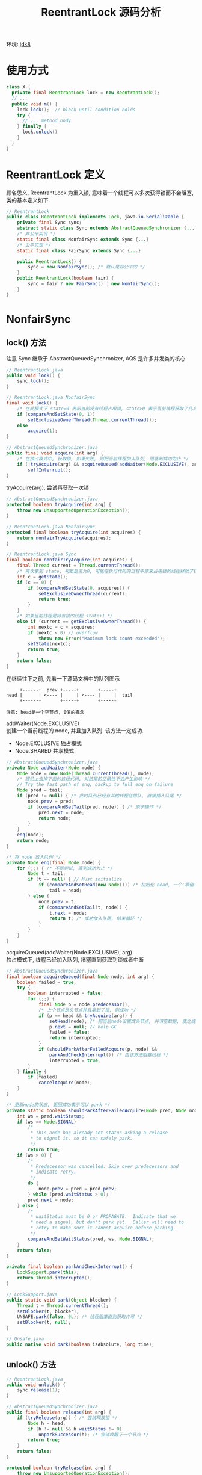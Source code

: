 #+TITLE: ReentrantLock 源码分析
#+LANGUAGE: en
#+OPTIONS: H:3 num:nil toc:t \n:t

环境: [[http://hg.openjdk.java.net/jdk8/jdk8/jdk/file/687fd7c7986d][jdk8]]

* 使用方式
#+BEGIN_SRC java
class X {
  private final ReentrantLock lock = new ReentrantLock();
  // ...
  public void m() {
    lock.lock();  // block until condition holds
    try {
      // ... method body
    } finally {
      lock.unlock()
    }
  }
}
#+END_SRC

* ReentrantLock 定义
顾名思义, ReentrantLock 为重入锁, 意味着一个线程可以多次获得锁而不会阻塞, 类的基本定义如下.
#+BEGIN_SRC java
// ReentrantLock
public class ReentrantLock implements Lock, java.io.Serializable {
    private final Sync sync;
    abstract static class Sync extends AbstractQueuedSynchronizer {...}
    /* 非公平实现 */
    static final class NonfairSync extends Sync {...}
    /* 公平实现 */
    static final class FairSync extends Sync {...}

    public ReentrantLock() {
        sync = new NonfairSync(); /* 默认是非公平的 */
    }
    public ReentrantLock(boolean fair) {
        sync = fair ? new FairSync() : new NonfairSync();
    }
}
#+END_SRC

* NonfairSync
** lock() 方法
注意 Sync 继承于 AbstractQueuedSynchronizer, AQS 是许多并发类的核心.
#+BEGIN_SRC java
// ReentrantLock.java
public void lock() {
    sync.lock();
}

// ReentrantLock.java NonfairSync
final void lock() {
    /* 在此模式下 state=0 表示当前没有线程占用锁, state>0 表示当前线程获取了几次锁 */
    if (compareAndSetState(0, 1))
        setExclusiveOwnerThread(Thread.currentThread());
    else
        acquire(1);
}

// AbstractQueuedSynchronizer.java
public final void acquire(int arg) {
    /* 在独占模式中, 获取锁, 如果失败, 则把当前线程加入队列, 阻塞到成功为止 */
    if (!tryAcquire(arg) && acquireQueued(addWaiter(Node.EXCLUSIVE), arg))
        selfInterrupt();
}

#+END_SRC

tryAcquire(arg), 尝试再获取一次锁
#+BEGIN_SRC java
// AbstractQueuedSynchronizer.java
protected boolean tryAcquire(int arg) {
    throw new UnsupportedOperationException();
}

// ReentrantLock.java NonfairSync
protected final boolean tryAcquire(int acquires) {
    return nonfairTryAcquire(acquires);
}

// ReentrantLock.java Sync
final boolean nonfairTryAcquire(int acquires) {
    final Thread current = Thread.currentThread();
    /* 再次拿到 state, 判断是否为0, 可能在执行代码的过程中原来占用锁的线程释放了锁 */
    int c = getState();
    if (c == 0) {
        if (compareAndSetState(0, acquires)) {
            setExclusiveOwnerThread(current);
            return true;
        }
    }
    /* 如果当前线程是持有锁的线程 state+1 */
    else if (current == getExclusiveOwnerThread()) {
        int nextc = c + acquires;
        if (nextc < 0) // overflow
            throw new Error("Maximum lock count exceeded");
        setState(nextc);
        return true;
    }
    return false;
}
#+END_SRC

在继续往下之前, 先看一下源码文档中的队列图示
#+BEGIN_EXAMPLE
     +------+  prev +-----+       +-----+
head |      | <---- |     | <---- |     |  tail
     +------+       +-----+       +-----+

注意: head是一个空节点, 0值的概念
#+END_EXAMPLE

addWaiter(Node.EXCLUSIVE)
创建一个当前线程的 node, 并且加入队列. 该方法一定成功.
- Node.EXCLUSIVE 独占模式
- Node.SHARED    共享模式
#+BEGIN_SRC java
// AbstractQueuedSynchronizer.java
private Node addWaiter(Node mode) {
    Node node = new Node(Thread.currentThread(), mode);
    /* 理论上去掉下面的这段代码, 对结果的正确性不会产生影响 */
    // Try the fast path of enq; backup to full enq on failure
    Node pred = tail;
    if (pred != null) { /* 此时队列已经有其他线程在排队, 直接插入队尾 */
        node.prev = pred;
        if (compareAndSetTail(pred, node)) { /* 原子操作 */
            pred.next = node;
            return node;
        }
    }
    enq(node);
    return node;
}

/* 将 node 放入队列 */
private Node enq(final Node node) {
    for (;;) { /* 不断尝试, 直到成功为止 */
        Node t = tail;
        if (t == null) { // Must initialize
            if (compareAndSetHead(new Node())) /* 初始化 head, 一个'零值'的 node */
                tail = head;
        } else {
            node.prev = t;
            if (compareAndSetTail(t, node)) {
                t.next = node;
                return t; /* 成功放入队尾, 结束循环 */
            }
        }
    }
}
#+END_SRC

acquireQueued(addWaiter(Node.EXCLUSIVE), arg)
独占模式下, 线程已经加入队列, 堵塞直到获取到锁或者中断

#+BEGIN_SRC java
// AbstractQueuedSynchronizer.java
final boolean acquireQueued(final Node node, int arg) {
    boolean failed = true;
    try {
        boolean interrupted = false;
        for (;;) {
            final Node p = node.predecessor();
            /* 上个节点是头节点并且拿到了锁, 则成功 */
            if (p == head && tryAcquire(arg)) {
                setHead(node); /* 把当前node设置成头节点, 并清空数据, 使之成为'零值' */
                p.next = null; // help GC
                failed = false;
                return interrupted;
            }
            if (shouldParkAfterFailedAcquire(p, node) &&
                parkAndCheckInterrupt()) /* 由该方法阻塞线程 */
                interrupted = true;
        }
    } finally {
        if (failed)
            cancelAcquire(node);
    }
}

/* 更新node的状态, 返回成功表示可以 park */
private static boolean shouldParkAfterFailedAcquire(Node pred, Node node) {
    int ws = pred.waitStatus;
    if (ws == Node.SIGNAL)
        /*
         * This node has already set status asking a release
         * to signal it, so it can safely park.
         */
        return true;
    if (ws > 0) {
        /*
         * Predecessor was cancelled. Skip over predecessors and
         * indicate retry.
         */
        do {
            node.prev = pred = pred.prev;
        } while (pred.waitStatus > 0);
        pred.next = node;
    } else {
        /*
         * waitStatus must be 0 or PROPAGATE.  Indicate that we
         * need a signal, but don't park yet.  Caller will need to
         * retry to make sure it cannot acquire before parking.
         */
        compareAndSetWaitStatus(pred, ws, Node.SIGNAL);
    }
    return false;
}

private final boolean parkAndCheckInterrupt() {
    LockSupport.park(this);
    return Thread.interrupted();
}

// LockSupport.java
public static void park(Object blocker) {
    Thread t = Thread.currentThread();
    setBlocker(t, blocker);
    UNSAFE.park(false, 0L); /* 线程阻塞直到获取许可 */
    setBlocker(t, null);
}

// Unsafe.java
public native void park(boolean isAbsolute, long time);
#+END_SRC

** unlock() 方法
#+BEGIN_SRC java
// ReentrantLock.java
public void unlock() {
    sync.release(1);
}

// AbstractQueuedSynchronizer.java
public final boolean release(int arg) {
    if (tryRelease(arg)) { /* 尝试释放锁 */
        Node h = head;
        if (h != null && h.waitStatus != 0)
            unparkSuccessor(h); /* 尝试唤醒下一个节点 */
        return true;
    }
    return false;
}

protected boolean tryRelease(int arg) {
    throw new UnsupportedOperationException();
}

// ReentrantLock.java Sync
protected final boolean tryRelease(int releases) {
    int c = getState() - releases;
    if (Thread.currentThread() != getExclusiveOwnerThread())
        throw new IllegalMonitorStateException();
    boolean free = false;
    if (c == 0) { /* 因为可重入锁, 所以c可能大于0, 当等于0时, 表示当前线程已经正在释放锁 */
        free = true;
        setExclusiveOwnerThread(null); /* 设置拥有锁的线程为 null */
    }
    setState(c);
    return free;
}
#+END_SRC

unparkSuccessor(h) 唤醒下一个节点
#+BEGIN_SRC java
// AbstractQueuedSynchronizer.java
private void unparkSuccessor(Node node) {
    /*
     * If status is negative (i.e., possibly needing signal) try
     * to clear in anticipation of signalling.  It is OK if this
     * fails or if status is changed by waiting thread.
     */
    int ws = node.waitStatus;
    if (ws < 0)
        compareAndSetWaitStatus(node, ws, 0);

    /*
     * Thread to unpark is held in successor, which is normally
     * just the next node.  But if cancelled or apparently null,
     * traverse backwards from tail to find the actual
     * non-cancelled successor.
     */
    /* 尽可能从头开始找到一个合适的 node */
    Node s = node.next;
    if (s == null || s.waitStatus > 0) {
        s = null;
        for (Node t = tail; t != null && t != node; t = t.prev)
            if (t.waitStatus <= 0)
                s = t;
    }
    if (s != null)
        LockSupport.unpark(s.thread); /* 唤醒 node 的线程 */
}

// LockSupport.java
public static void unpark(Thread thread) {
    if (thread != null)
        UNSAFE.unpark(thread);
}

// Unsafe.java
public native void unpark(Object thread);
#+END_SRC

* FairSync
详细代码在 NonfairSync 小节内已经贴过了, 本小节只贴变动的代码
** lock() 方法
#+BEGIN_SRC java
// ReentrantLock.java FairSync
final void lock() {
    /* 对比 NonfairSync 版本, 这里直接调用 acquire(), 避免了线程插队的问题 */
    acquire(1);
}

protected final boolean tryAcquire(int acquires) {
    final Thread current = Thread.currentThread();
    int c = getState();
    if (c == 0) {
        /* 对比 NonfairSync 版本, 只有这里多了一个判断 */
        /* 仅有队列为空 或者 队列的第一个是本线程时, 才尝试获取锁 */
        /* 否则, 将该线程扔到队列尾部 */
        if (!hasQueuedPredecessors() &&
            compareAndSetState(0, acquires)) {
            setExclusiveOwnerThread(current);
            return true;
        }
    }
    else if (current == getExclusiveOwnerThread()) {
        int nextc = c + acquires;
        if (nextc < 0)
            throw new Error("Maximum lock count exceeded");
        setState(nextc);
        return true;
    }
    return false;
}
#+END_SRC

hasQueuedPredecessors(): 当前是否有队列在等待
#+BEGIN_SRC java
public final boolean hasQueuedPredecessors() {
    // The correctness of this depends on head being initialized
    // before tail and on head.next being accurate if the current
    // thread is first in queue.
    Node t = tail; // Read fields in reverse initialization order
    Node h = head;
    Node s;
    return h != t && ((s = h.next) == null || s.thread != Thread.currentThread());
}
#+END_SRC

** unlock() 方法
跟 Nonfair 的版本一样

* 小结
- 　公平锁: 加锁时检查是否有等待的线程. 如果有则排队. 保证线程的获得锁是先到先得.
- 非公平锁: 加锁时直接尝试获取锁, 抢不到, 则排队.
至此, ReentrantLock 的主要代码都已看完, 通过这个类, 我们也简单的了解了一下 AQS 类.
